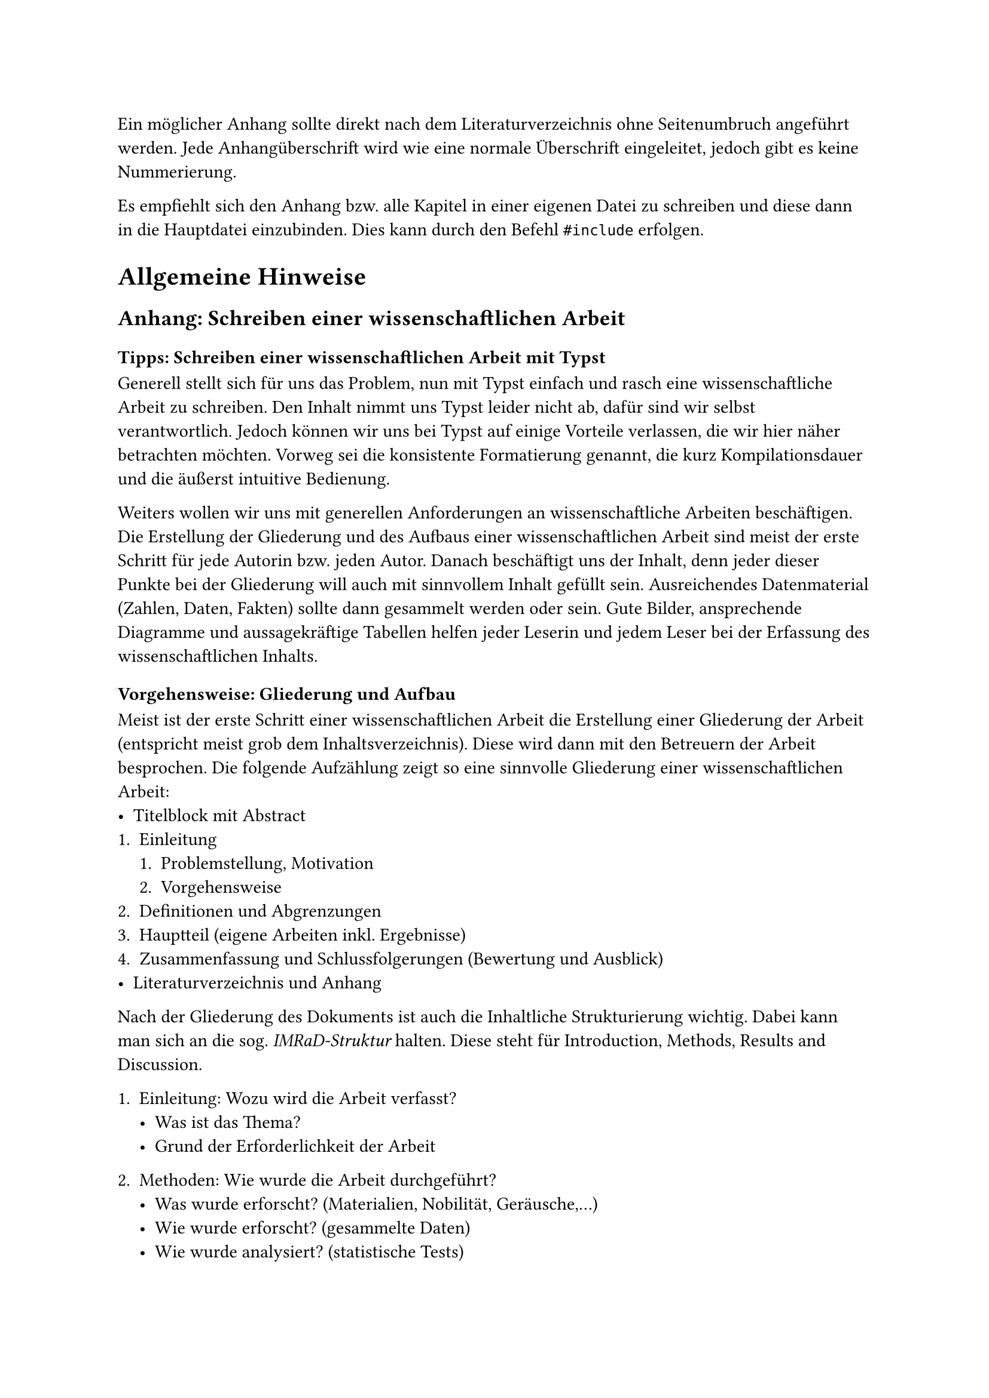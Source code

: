 Ein möglicher Anhang sollte direkt nach dem Literaturverzeichnis ohne 
Seitenumbruch angeführt werden.
Jede Anhangüberschrift wird wie eine normale Überschrift eingeleitet, jedoch gibt es keine Nummerierung.

Es empfiehlt sich den Anhang bzw. alle Kapitel in einer eigenen Datei zu schreiben und diese dann in die Hauptdatei einzubinden. Dies kann durch den Befehl `#include` erfolgen.

= Allgemeine Hinweise
== Anhang: Schreiben einer wissenschaftlichen Arbeit
=== Tipps: Schreiben einer wissenschaftlichen Arbeit mit Typst
Generell stellt sich für uns das Problem, nun mit Typst einfach und rasch eine wissenschaftliche Arbeit zu schreiben.
Den Inhalt nimmt uns Typst leider nicht ab, dafür sind wir selbst verantwortlich.
Jedoch können wir uns bei Typst auf einige Vorteile verlassen, die wir hier näher betrachten möchten.
Vorweg sei die konsistente Formatierung genannt, die kurz Kompilationsdauer und die äußerst intuitive Bedienung.

Weiters wollen wir uns mit generellen Anforderungen an wissenschaftliche Arbeiten beschäftigen.
Die Erstellung der Gliederung und des Aufbaus einer wissenschaftlichen Arbeit sind meist der erste Schritt für jede Autorin bzw. jeden Autor.
Danach beschäftigt uns der Inhalt, denn jeder dieser Punkte bei der Gliederung will auch mit sinnvollem Inhalt gefüllt sein.
Ausreichendes Datenmaterial (Zahlen, Daten, Fakten) sollte dann gesammelt werden oder sein.
Gute Bilder, ansprechende Diagramme und aussagekräftige Tabellen helfen jeder Leserin und jedem Leser bei der Erfassung des wissenschaftlichen Inhalts.

=== Vorgehensweise: Gliederung und Aufbau
Meist ist der erste Schritt einer wissenschaftlichen Arbeit die Erstellung einer Gliederung der Arbeit (entspricht meist grob dem Inhaltsverzeichnis).
Diese wird dann mit den Betreuern der Arbeit besprochen.
Die folgende Aufzählung zeigt so eine sinnvolle Gliederung einer wissenschaftlichen Arbeit:
- Titelblock mit Abstract
+ Einleitung
  + Problemstellung, Motivation
  + Vorgehensweise
+ Definitionen und Abgrenzungen
+ Hauptteil (eigene Arbeiten inkl. Ergebnisse)
+ Zusammenfassung und Schlussfolgerungen (Bewertung und Ausblick)
- Literaturverzeichnis und Anhang

Nach der Gliederung des Dokuments ist auch die Inhaltliche Strukturierung wichtig. Dabei kann man sich an die sog. _IMRaD-Struktur_ halten.
Diese steht für Introduction, Methods, Results and Discussion.

+ Einleitung: Wozu wird die Arbeit verfasst?
  - Was ist das Thema?
  - Grund der Erforderlichkeit der Arbeit

+ Methoden: Wie wurde die Arbeit durchgeführt?
  - Was wurde erforscht?  (Materialien, Nobilität, Geräusche,...)
  - Wie wurde erforscht? (gesammelte Daten)
  - Wie wurde analysiert? (statistische Tests)
+ Ergebnisse: Was ist in der Arbeit herausgekommen?
  - Ergebnissteil soll Methodenteil spiegeln
  - alles aus dem Methodenteil sollte im Ergebnisteil wiederzufinden sein
+ Diskussion: Na und was bedeutet das jetzt?
  - Interpretation der Ergebnisse
  - Reflexion möglicher Schwächen
  - breitere Implikationen (z.b. für die Praxis)
  - Ausblick auf weitere Forschung
